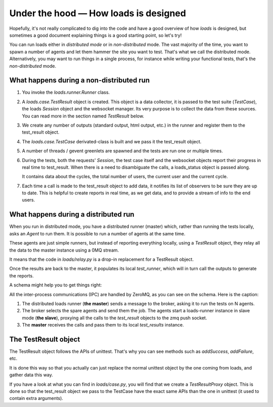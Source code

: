 Under the hood — How loads is designed
######################################

Hopefully, it's not really complicated to dig into the code and have a good
overview of how *loads* is designed, but sometimes a good document explaining
things is a good starting point, so let's try!

You can run loads either in *distributed mode* or in *non-distributed* mode.
The vast majority of the time, you want to spawn a number of agents and let
them hammer the site you want to test. That's what we call the distributed
mode. Alternatively, you may want to run things in a single process, for
instance while writing your functional tests, that's the *non-distributed*
mode.


What happens during a non-distributed run
=========================================


1. You invoke the `loads.runner.Runner` class.

2. A `loads.case.TestResult` object is created. This object is a data
   collector, it is passed to the test suite (`TestCase`), the loads `Session`
   object and the websocket manager. Its very purpose is to collect the data
   from these sources. You can read more in the section named `TestResult` below.

3. We create any number of outputs (standard output, html output, etc.) in the
   runner and register them to the test_result object.

4. The `loads.case.TestCase` derivated-class is built and we pass it the
   test_result object.

5. A number of threads / gevent greenlets are spawned and the tests are run one
   or multiple times.

6. During the tests, both the requests' `Session`, the test case itself and the
   websocket objects report their progress in real time to test_result. When
   there is a need to disambiguate the calls, a loads_status object is passed
   along.

   It contains data about the cycles, the total number of users, the current
   user and the current cycle.

7. Each time a call is made to the test_result object to add data, it notifies
   its list of observers to be sure they are up to date. This is helpful to
   create reports in real time, as we get data, and to provide a stream of info
   to the end users.

What happens during a distributed run
=====================================

When you run in distributed mode, you have a distributed runner (master) which,
rather than running the tests locally, asks an `Agent` to run them. It is
possible to run a number of agents at the same time.

These agents are just simple runners, but instead of reporting everything
locally, using a *TestResult* object, they relay all the data to the master
instance using a 0MQ stream.

It means that the code in `loads/relay.py` is a drop-in replacement for
a TestResult object.

Once the results are back to the master, it populates its local *test_runner*,
which will in turn call the outputs to generate the reports.

A schema might help you to get things right:

.. image:: loads.png


All the inter-process communications (IPC) are handled by ZeroMQ, as you can
see on the schema. Here is the caption:

1. The distributed loads runner (**the master**) sends a message to the broker,
   asking it to run the tests on N agents.
2. The broker selects the spare agents and send them the job.
   The agents start a loads-runner instance in slave mode (**the slave**),
   proxying all the calls to the `test_result` objects to the zmq push socket.
3. The **master** receives the calls and pass them to its local `test_results`
   instance.

The TestResult object
=====================

The TestResult object follows the APIs of unittest. That's why you can see
methods such as `addSuccess`, `addFailure`, etc.

It is done this way so that you actually can just replace the normal unittest
object by the one coming from loads, and gather data this way.

If you have a look at what you can find in `loads/case.py`, you will find that
we create a `TestResultProxy` object. This is done so that the test_result
object we pass to the TestCase have the exact same APIs than the one in
unittest (it used to contain extra arguments).
